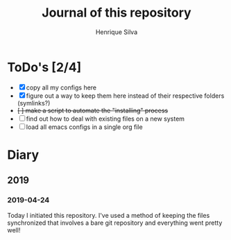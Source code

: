 #+TITLE: Journal of this repository
#+AUTHOR: Henrique Silva
#+email: hcpsilva@inf.ufrgs.br
#+INFOJS_OPT:
#+PROPERTY: cache yes
#+PROPERTY: exports both
#+PROPERTY: tangle yes

* ToDo's [2/4]

  - [X] copy all my configs here
  - [X] figure out a way to keep them here instead of their respective folders (symlinks?)
  - +[ ] make a script to automate the "installing" process+
  - [ ] find out how to deal with existing files on a new system
  - [ ] load all emacs configs in a single org file

* Diary

** 2019

*** 2019-04-24

    Today I initiated this repository. I've used a method of keeping the files
    synchronized that involves a bare git repository and everything went
    pretty well!
